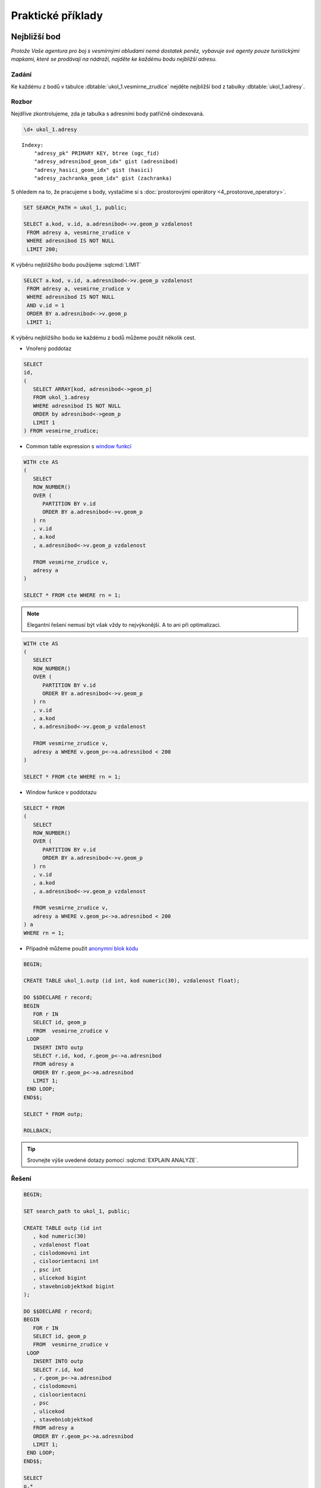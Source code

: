 Praktické příklady
==================

Nejbližší bod
-------------

*Protože Vaše agentura pro boj s vesmírnými obludami nemá dostatek
peněz, vybavuje své agenty pouze turistickými mapkami, které se
prodávají na nádraží, najděte ke každému bodu nejbližší adresu.*

Zadání
^^^^^^

Ke každému z bodů v tabulce :dbtable:`ukol_1.vesmirne_zrudice` nejděte
nejbližší bod z tabulky :dbtable:`ukol_1.adresy`.

Rozbor
^^^^^^

Nejdříve zkontrolujeme, zda je tabulka s adresními body patřičně
oindexovaná.

.. code-block:: sql

   \d+ ukol_1.adresy

::

   Indexy:
       "adresy_pk" PRIMARY KEY, btree (ogc_fid)
       "adresy_adresnibod_geom_idx" gist (adresnibod)
       "adresy_hasici_geom_idx" gist (hasici)
       "adresy_zachranka_geom_idx" gist (zachranka)

S ohledem na to, že pracujeme s body, vystačíme si s
:doc:`prostorovými operátory <4_prostorove_operatory>`.

.. code-block:: sql

   SET SEARCH_PATH = ukol_1, public;

   SELECT a.kod, v.id, a.adresnibod<->v.geom_p vzdalenost
    FROM adresy a, vesmirne_zrudice v 
    WHERE adresnibod IS NOT NULL
    LIMIT 200;


K výběru nejbližšího bodu použijeme :sqlcmd:`LIMIT`

.. code-block:: sql

   SELECT a.kod, v.id, a.adresnibod<->v.geom_p vzdalenost
    FROM adresy a, vesmirne_zrudice v 
    WHERE adresnibod IS NOT NULL
    AND v.id = 1
    ORDER BY a.adresnibod<->v.geom_p
    LIMIT 1;

K výběru nejbližšího bodu ke každému z bodů můžeme použít několik cest.

* Vnořený poddotaz

.. code-block:: sql

   SELECT 
   id,
   (
      SELECT ARRAY[kod, adresnibod<->geom_p]  
      FROM ukol_1.adresy 
      WHERE adresnibod IS NOT NULL 
      ORDER by adresnibod<->geom_p 
      LIMIT 1
   ) FROM vesmirne_zrudice;

* Common table expression s `window funkcí
  <http://www.postgresql.org/docs/current/static/tutorial-window.html>`_

.. code-block:: sql

   WITH cte AS
   (
      SELECT 
      ROW_NUMBER() 
      OVER (
         PARTITION BY v.id
         ORDER BY a.adresnibod<->v.geom_p 
      ) rn
      , v.id
      , a.kod
      , a.adresnibod<->v.geom_p vzdalenost

      FROM vesmirne_zrudice v,
      adresy a
   )

   SELECT * FROM cte WHERE rn = 1;

.. note:: Elegantní řešení nemusí být však vždy to nejvýkonější. A
          to ani při optimalizaci.

.. code-block:: sql

   WITH cte AS
   (
      SELECT 
      ROW_NUMBER() 
      OVER (
         PARTITION BY v.id
         ORDER BY a.adresnibod<->v.geom_p 
      ) rn
      , v.id
      , a.kod
      , a.adresnibod<->v.geom_p vzdalenost

      FROM vesmirne_zrudice v,
      adresy a WHERE v.geom_p<->a.adresnibod < 200
   )

   SELECT * FROM cte WHERE rn = 1;

* Window funkce v poddotazu

.. code-block:: sql

   SELECT * FROM 
   (
      SELECT 
      ROW_NUMBER() 
      OVER (
         PARTITION BY v.id
         ORDER BY a.adresnibod<->v.geom_p 
      ) rn
      , v.id
      , a.kod
      , a.adresnibod<->v.geom_p vzdalenost

      FROM vesmirne_zrudice v,
      adresy a WHERE v.geom_p<->a.adresnibod < 200
   ) a
   WHERE rn = 1;

* Případně můžeme použít `anonymní blok kódu
  <http://www.postgresql.org/docs/current/static/sql-do.html>`_

.. code-block:: sql

   BEGIN;
   
   CREATE TABLE ukol_1.outp (id int, kod numeric(30), vzdalenost float);
   
   DO $$DECLARE r record;
   BEGIN
      FOR r IN
      SELECT id, geom_p
      FROM  vesmirne_zrudice v 
    LOOP
      INSERT INTO outp 
      SELECT r.id, kod, r.geom_p<->a.adresnibod 
      FROM adresy a 
      ORDER BY r.geom_p<->a.adresnibod
      LIMIT 1;
    END LOOP;
   END$$;
   
   SELECT * FROM outp;
   
   ROLLBACK;

.. tip:: Srovnejte výše uvedené dotazy pomocí :sqlcmd:`EXPLAIN ANALYZE`.

Řešení
^^^^^^

.. code-block:: sql

   BEGIN;

   SET search_path to ukol_1, public;

   CREATE TABLE outp (id int
      , kod numeric(30)
      , vzdalenost float
      , cislodomovni int
      , cisloorientacni int
      , psc int
      , ulicekod bigint
      , stavebniobjektkod bigint
   );

   DO $$DECLARE r record;
   BEGIN
      FOR r IN
      SELECT id, geom_p
      FROM  vesmirne_zrudice v 
    LOOP
      INSERT INTO outp 
      SELECT r.id, kod
      , r.geom_p<->a.adresnibod
      , cislodomovni
      , cisloorientacni
      , psc
      , ulicekod
      , stavebniobjektkod
      FROM adresy a 
      ORDER BY r.geom_p<->a.adresnibod
      LIMIT 1;
    END LOOP;
   END$$;

   SELECT 
   o.*
   , u.nazev
   FROM outp o
   LEFT JOIN ulice u
   ON u.kod = ulicekod
   ORDER BY id;

   ROLLBACK;

Výběr podle obalové zóny
------------------------

*V případě, že se obludy vylíhnou, všechno živé v okruhu čtvrt
kilometru se změní ve sliz. Najděte všechny ulice ve vzdálenosti 250
metrů od vejce, aby je bylo možné evakuovat.*

Zadání
^^^^^^

Vyberte všechny :dbtable:`ulice` v okruhu 250 metrů kolem každého bodu.

Rozbor
^^^^^^

.. note:: V tabulce :dbtable:`ulice` nám nejspíš bude chybět
   index. Zkontrolujeme ho (``\d``) a pokud tam není, tak ho vytvoříme.

   .. code-block:: sql
		
      CREATE INDEX ON ulice USING gist (geom);

Ulice v okruhu 250 metrů můžeme vybrat buď pomocí *obalové zóny* anebo
na základě *vzdálenosti*.

* *Výběr na základě obalové zóny*

.. code-block:: sql

   SET search_path to ukol_1, public;
   
   SELECT u.*, v.geom_p
   FROM ulice u,
   vesmirne_zrudice v
   WHERE ST_Relate(geom, ST_Buffer(geom_p, 250, 100), 'T********');

.. tip:: Vyzkoušejte místo :pgiscmd:`ST_Relate` funkci :pgiscmd:`ST_Intersects`

.. note:: **Optimalizovaná verze**

   .. code-block:: sql

      SELECT * FROM
      (
	 SELECT u.*, v.geom_p
	 FROM ulice u,
	 vesmirne_zrudice v
	 WHERE ST_Buffer(v.geom_p, 250, 100) && u.geom
      ) a 
      WHERE ST_Relate(geom, ST_Buffer(geom_p, 250, 100), 'T********');

* *Výběr na základě vzdálenosti*

.. code-block:: sql

   EXPLAIN ANALYZE
   SELECT * FROM
   (
      SELECT u.*, v.geom_p
      FROM ulice u,
      vesmirne_zrudice v
      WHERE (v.geom_p<#>u.geom) <= 250
   ) a
   WHERE ST_Distance(geom, geom_p) <= 250;


Součet ploch v určitém okruhu
-----------------------------

*Nemáte dostatek agentů v terénu, nejspíše se nepodaří neutralizovat
všechna vejce, seřaďte body podle počtu budov v ohrožené zóně, aby
bylo možné minimalizovat škody.*

Zadání
^^^^^^

Vyberte budovy v okruhu 250 metrů kolem bodů z tabulky
:dbtable:`vesmirne_zrudice`, zjistěte pro každý bod jejich
počet. Dále určete plochu průniku u každého bodu a celkovou plochu všech
zasažených podlaží.

Postup
^^^^^^

Nahrajeme do databáze datovou vrstvu `budov
<http://training.gismentors.eu/geodata/postgis/stav_objekty.dump>`_.

.. notecmd:: Načtení dat z PGDump

   .. code-block:: bash

      pg_restore -d pokusnik stav_objekty.dump

   Indexy už v tabulce jsou.

.. code-block:: sql

   SELECT 
   id
   , originalnihranice
   , ST_Intersection(originalnihranice, ST_Buffer(geom_p, 250, 100)) prunik
   , pocetpodlazi

   FROM
   (
      SELECT b.*, v.geom_p, v.id
      FROM budovy b,
      vesmirne_zrudice v
      WHERE (v.geom_p<#>b.originalnihranice) <= 250
      AND originalnihranice IS NOT NULL
   ) a
   WHERE ST_Relate(ST_Buffer(geom_p, 250, 100), originalnihranice, '2********');

Data ale obsahující chyby ve validnosti geometrií.

.. code-block:: sql

   SELECT * FROM budovy WHERE NOT ST_IsValid(originalnihranice) ;

Chyby můžeme opravit nebo použít :pgiscmd:`ST_MakeValid` rovnou v dotazu.

.. code-block:: sql

   SELECT
   id
   , COUNT(*) pocet_budov
   , SUM(ST_Area(originalnihranice)) plocha_budov
   , SUM(ST_Area(prunik)) plocha_pruniku
   , SUM(ST_Area(prunik)*pocetpodlazi) plocha_zasazenych_podlazi
   , SUM(
      CASE WHEN ((ST_Area(prunik)) / (ST_Area(originalnihranice))) > 0.5 
         THEN 1
      ELSE 0
      END) pocet_zasazenych_vic_nez_z_poloviny
   FROM
   (
      SELECT 
      id
      , originalnihranice
      , ST_Intersection(ST_MakeValid(originalnihranice), ST_Buffer(geom_p, 250, 100)) prunik
      , pocetpodlazi

      FROM
      (
         SELECT b.*, v.geom_p, v.id
         FROM budovy b,
         vesmirne_zrudice v
         WHERE (v.geom_p<#>b.originalnihranice) <= 250
         AND originalnihranice IS NOT NULL
      ) a
      WHERE ST_Relate(ST_Buffer(geom_p, 250, 100), originalnihranice, '2********')
   )b
   GROUP BY id
   ORDER BY SUM(ST_Area(prunik)) DESC;


.. note:: U mnoha budov ovšem nemáme polygon, ale pouze definiční bod.

.. tip:: Navrhněte, jak upravit dotaz tak, aby se použily definiční
         body u budov, u kterých nemáme geometrii. Pro výpočet plochy
         můžete použít zastavěnou plochu.

Nejbližší bod 2
---------------

*U každého místa najděte nejbližší přístupové místo pro hasiče a
záchranku mimo kontaminovanou zónu.*

Zadání
^^^^^^

V tabulce :dbtable:`adresy` jsou i body přístupových míst pro hasiče a
záchranou službu. Navrhněte možné postupy, jak najít ke každému bodu
nejbližší přístupový bod pro hasiče a záchranku, který je vzdálen více
než 250 metrů od bodu.

.. todo::
